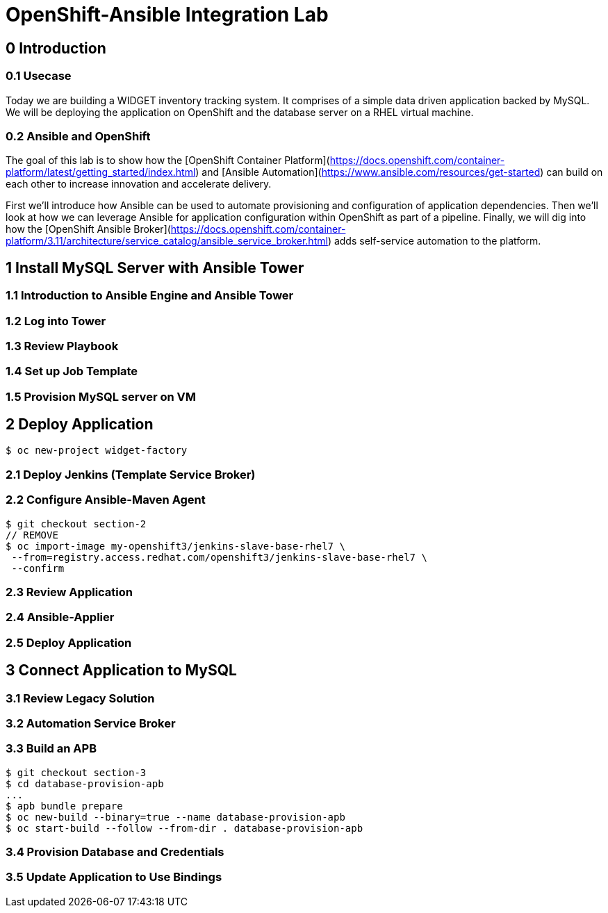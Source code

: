 = OpenShift-Ansible Integration Lab

== 0 Introduction

=== 0.1 Usecase

Today we are building a WIDGET inventory tracking system. It comprises of a simple
data driven application backed by MySQL. We will be deploying the application on OpenShift
and the database server on a RHEL virtual machine. 

=== 0.2 Ansible and OpenShift

The goal of this lab is to show how the [OpenShift Container Platform](https://docs.openshift.com/container-platform/latest/getting_started/index.html)
and [Ansible Automation](https://www.ansible.com/resources/get-started) can build on
each other to increase innovation and accelerate delivery.

First we'll introduce how Ansible can be used to automate provisioning and configuration
of application dependencies. Then we'll look at how we can leverage Ansible for application
configuration within OpenShift as part of a pipeline. Finally, we will dig into how the
[OpenShift Ansible Broker](https://docs.openshift.com/container-platform/3.11/architecture/service_catalog/ansible_service_broker.html)
adds self-service automation to the platform.

== 1 Install MySQL Server with Ansible Tower

=== 1.1 Introduction to Ansible Engine and Ansible Tower

=== 1.2 Log into Tower

=== 1.3 Review Playbook

=== 1.4 Set up Job Template

=== 1.5 Provision MySQL server on VM

== 2 Deploy Application

`$ oc new-project widget-factory`

=== 2.1 Deploy Jenkins (Template Service Broker)

=== 2.2 Configure Ansible-Maven Agent

```
$ git checkout section-2
// REMOVE
$ oc import-image my-openshift3/jenkins-slave-base-rhel7 \
 --from=registry.access.redhat.com/openshift3/jenkins-slave-base-rhel7 \
 --confirm
```

=== 2.3 Review Application

=== 2.4 Ansible-Applier

=== 2.5 Deploy Application

== 3 Connect Application to MySQL

=== 3.1 Review Legacy Solution

=== 3.2 Automation Service Broker

=== 3.3 Build an APB

```
$ git checkout section-3
$ cd database-provision-apb
...
$ apb bundle prepare
$ oc new-build --binary=true --name database-provision-apb
$ oc start-build --follow --from-dir . database-provision-apb
```

=== 3.4 Provision Database and Credentials

=== 3.5 Update Application to Use Bindings